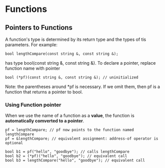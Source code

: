 * Functions

** Pointers to Functions
   A function's type is determined by its return type and the types of tis parameters.
   For example:

   #+BEGIN_SRC C++
     bool lengthCompare(const string &, const string &);
   #+END_SRC
   has type bool(const string &, const string &). To declare a pointer, replace function name with pointer

   #+BEGIN_SRC C++
     bool (*pf)(const string &, const string &); // uninitialized
   #+END_SRC
   Note: the parentheses around *pf is necessary. If we omit them, then pf is a function that returns a pointer to bool.

*** Using Function pointer
    When we use the name of a function as a *value*, the function is *automatically comverted to a pointer*.

    #+BEGIN_SRC C++
      pf = lengthCompare; // pf now points to the function named lengthCompare
      pf = &lengthCompare; // equivalent assignment: address-of operator is optional
    #+END_SRC

    #+BEGIN_SRC C++
      bool b1 = pf("hello", "goodbye"); // calls lengthCompare
      bool b2 = (*pf)("hello", "goodbye"); // equivalent call
      bool b3 = lengthCompare("hello", "goodbye"); // equivalent call
    #+END_SRC


   
   

